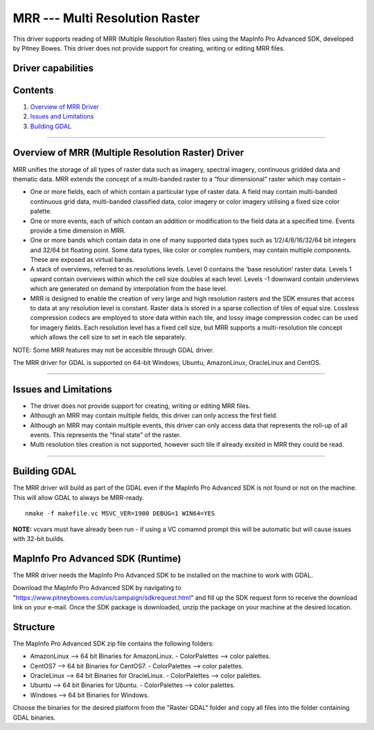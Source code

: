 .. _Raster.MRR:

MRR --- Multi Resolution Raster
===============================

.. shortname:: MRR

This driver supports reading of MRR (Multiple Resolution Raster) files using the MapInfo Pro Advanced SDK, developed by Pitney Bowes. This driver does not provide support for creating, writing or editing MRR files. 

Driver capabilities
-------------------

.. supports_read::

.. ReadMRR=YES  Read mrr.

Contents
--------

#. `Overview of MRR Driver <#driver_overview>`__
#. `Issues and Limitations <#issues>`__
#. `Building GDAL <#building_gdal>`__


--------------------------------

.. _driver_overview:

Overview of MRR (Multiple Resolution Raster) Driver
--------------------------------

MRR unifies the storage of all types of raster data such as imagery, spectral imagery, continuous gridded data and thematic data. MRR extends the concept of a multi-banded raster to a “four dimensional” raster which may contain –

-  One or more fields, each of which contain a particular type of raster data. A field may contain multi-banded continuous grid data, multi-banded classified data, color imagery or color imagery utilising a fixed size color palette.
-  One or more events, each of which contain an addition or modification to the field data at a specified time. Events provide a time dimension in MRR.
-  One or more bands which contain data in one of many supported data types such as 1/2/4/8/16/32/64 bit integers and 32/64 bit floating point. Some data types, like color or complex numbers, may contain multiple components. These are exposed as virtual bands.
-  A stack of overviews, referred to as resolutions levels. Level 0 contains the ‘base resolution’ raster data. Levels 1 upward contain overviews within which the cell size doubles at each level. Levels -1 downward contain underviews which are generated on demand by interpolation from the base level.
-  MRR is designed to enable the creation of very large and high resolution rasters and the SDK ensures that access to data at any resolution level is constant. Raster data is stored in a sparse collection of tiles of equal size. Lossless compression codecs are employed to store data within each tile, and lossy image compression codec can be used for imagery fields. Each resolution level has a fixed cell size, but MRR supports a multi-resolution tile concept which allows the cell size to set in each tile separately.

NOTE: Some MRR features may not be accesible through GDAL driver.

The MRR driver for GDAL is supported on 64-bit Windows, Ubuntu, AmazonLinux, OracleLinux and CentOS.

--------------

.. _issues:

Issues and Limitations
----------------------

-  The driver does not provide support for creating, writing or editing MRR files.
-  Although an MRR may contain multiple fields, this driver can only access the first field.
-  Although an MRR may contain multiple events, this driver can only access data that represents the roll-up of all events. This represents the “final state” of the raster.
-  Multi resolution tiles creation is not supported, however such tile if already exsited in MRR they could be read.

--------------

.. _building_gdal:

Building GDAL
-----------------------


The MRR driver will build as part of the GDAL even if the MapInfo Pro Advanced SDK is
not found or not on the machine. This will allow GDAL to always be
MRR-ready. 

::

   nmake -f makefile.vc MSVC_VER=1900 DEBUG=1 WIN64=YES

| **NOTE:** vcvars must have already been run - if using a VC comamnd
  prompt this will be automatic but will cause issues with 32-bit
  builds.
  
MapInfo Pro Advanced SDK (Runtime)
--------------------------------
  
The MRR driver needs the MapInfo Pro Advanced SDK to be installed on the machine to work with GDAL.

Download the MapInfo Pro Advanced SDK by navigating to "https://www.pitneybowes.com/us/campaign/sdkrequest.html"
and fill up the SDK request form to receive the download link on your e-mail.
Once the SDK package is downloaded, unzip the package on your machine at the desired location.

Structure
---------

The MapInfo Pro Advanced SDK zip file contains the following folders:

-  AmazonLinux --> 64 bit Binaries for AmazonLinux.
   - ColorPalettes --> color palettes.
-  CentOS7 --> 64 bit Binaries for CentOS7.
   - ColorPalettes --> color palettes.
-  OracleLinux --> 64 bit Binaries for OracleLinux.
   - ColorPalettes --> color palettes.
-  Ubuntu --> 64 bit Binaries for Ubuntu.
   - ColorPalettes --> color palettes.
-  Windows --> 64 bit Binaries for Windows.
   

Choose the binaries for the desired platform from the "Raster GDAL" folder and copy all files into the folder containing GDAL binaries. 


   


